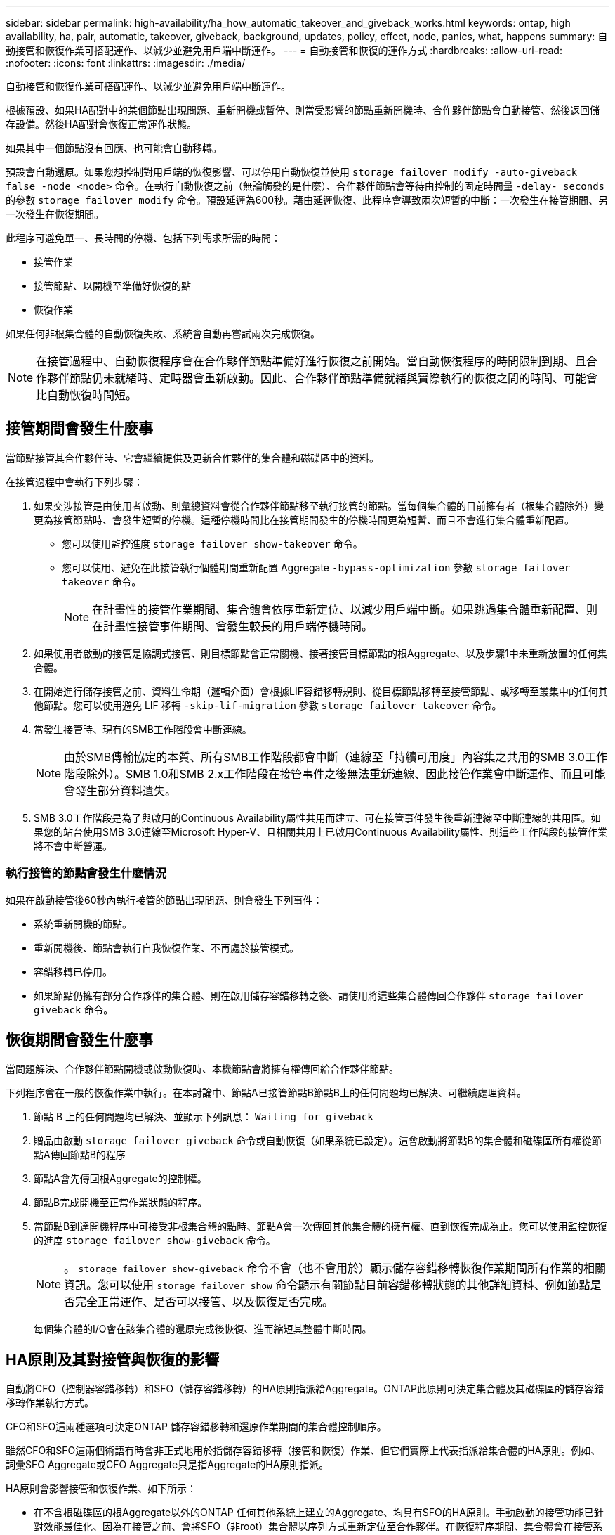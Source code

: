 ---
sidebar: sidebar 
permalink: high-availability/ha_how_automatic_takeover_and_giveback_works.html 
keywords: ontap, high availability, ha, pair, automatic, takeover, giveback, background, updates, policy, effect, node, panics, what, happens 
summary: 自動接管和恢復作業可搭配運作、以減少並避免用戶端中斷運作。 
---
= 自動接管和恢復的運作方式
:hardbreaks:
:allow-uri-read: 
:nofooter: 
:icons: font
:linkattrs: 
:imagesdir: ./media/


[role="lead"]
自動接管和恢復作業可搭配運作、以減少並避免用戶端中斷運作。

根據預設、如果HA配對中的某個節點出現問題、重新開機或暫停、則當受影響的節點重新開機時、合作夥伴節點會自動接管、然後返回儲存設備。然後HA配對會恢復正常運作狀態。

如果其中一個節點沒有回應、也可能會自動移轉。

預設會自動還原。如果您想控制對用戶端的恢復影響、可以停用自動恢復並使用 `storage failover modify -auto-giveback false -node <node>` 命令。在執行自動恢復之前（無論觸發的是什麼）、合作夥伴節點會等待由控制的固定時間量 `-delay- seconds` 的參數 `storage failover modify` 命令。預設延遲為600秒。藉由延遲恢復、此程序會導致兩次短暫的中斷：一次發生在接管期間、另一次發生在恢復期間。

此程序可避免單一、長時間的停機、包括下列需求所需的時間：

* 接管作業
* 接管節點、以開機至準備好恢復的點
* 恢復作業


如果任何非根集合體的自動恢復失敗、系統會自動再嘗試兩次完成恢復。


NOTE: 在接管過程中、自動恢復程序會在合作夥伴節點準備好進行恢復之前開始。當自動恢復程序的時間限制到期、且合作夥伴節點仍未就緒時、定時器會重新啟動。因此、合作夥伴節點準備就緒與實際執行的恢復之間的時間、可能會比自動恢復時間短。



== 接管期間會發生什麼事

當節點接管其合作夥伴時、它會繼續提供及更新合作夥伴的集合體和磁碟區中的資料。

在接管過程中會執行下列步驟：

. 如果交涉接管是由使用者啟動、則彙總資料會從合作夥伴節點移至執行接管的節點。當每個集合體的目前擁有者（根集合體除外）變更為接管節點時、會發生短暫的停機。這種停機時間比在接管期間發生的停機時間更為短暫、而且不會進行集合體重新配置。
+
** 您可以使用監控進度 `storage failover show‑takeover` 命令。
** 您可以使用、避免在此接管執行個體期間重新配置 Aggregate `‑bypass‑optimization` 參數 `storage failover takeover` 命令。
+

NOTE: 在計畫性的接管作業期間、集合體會依序重新定位、以減少用戶端中斷。如果跳過集合體重新配置、則在計畫性接管事件期間、會發生較長的用戶端停機時間。



. 如果使用者啟動的接管是協調式接管、則目標節點會正常關機、接著接管目標節點的根Aggregate、以及步驟1中未重新放置的任何集合體。
. 在開始進行儲存接管之前、資料生命期（邏輯介面）會根據LIF容錯移轉規則、從目標節點移轉至接管節點、或移轉至叢集中的任何其他節點。您可以使用避免 LIF 移轉 `‑skip‑lif-migration` 參數 `storage failover takeover` 命令。
. 當發生接管時、現有的SMB工作階段會中斷連線。
+

NOTE: 由於SMB傳輸協定的本質、所有SMB工作階段都會中斷（連線至「持續可用度」內容集之共用的SMB 3.0工作階段除外）。SMB 1.0和SMB 2.x工作階段在接管事件之後無法重新連線、因此接管作業會中斷運作、而且可能會發生部分資料遺失。

. SMB 3.0工作階段是為了與啟用的Continuous Availability屬性共用而建立、可在接管事件發生後重新連線至中斷連線的共用區。如果您的站台使用SMB 3.0連線至Microsoft Hyper-V、且相關共用上已啟用Continuous Availability屬性、則這些工作階段的接管作業將不會中斷營運。




=== 執行接管的節點會發生什麼情況

如果在啟動接管後60秒內執行接管的節點出現問題、則會發生下列事件：

* 系統重新開機的節點。
* 重新開機後、節點會執行自我恢復作業、不再處於接管模式。
* 容錯移轉已停用。
* 如果節點仍擁有部分合作夥伴的集合體、則在啟用儲存容錯移轉之後、請使用將這些集合體傳回合作夥伴 `storage failover giveback` 命令。




== 恢復期間會發生什麼事

當問題解決、合作夥伴節點開機或啟動恢復時、本機節點會將擁有權傳回給合作夥伴節點。

下列程序會在一般的恢復作業中執行。在本討論中、節點A已接管節點B節點B上的任何問題均已解決、可繼續處理資料。

. 節點 B 上的任何問題均已解決、並顯示下列訊息： `Waiting for giveback`
. 贈品由啟動 `storage failover giveback` 命令或自動恢復（如果系統已設定）。這會啟動將節點B的集合體和磁碟區所有權從節點A傳回節點B的程序
. 節點A會先傳回根Aggregate的控制權。
. 節點B完成開機至正常作業狀態的程序。
. 當節點B到達開機程序中可接受非根集合體的點時、節點A會一次傳回其他集合體的擁有權、直到恢復完成為止。您可以使用監控恢復的進度 `storage failover show-giveback` 命令。
+

NOTE: 。 `storage failover show-giveback` 命令不會（也不會用於）顯示儲存容錯移轉恢復作業期間所有作業的相關資訊。您可以使用 `storage failover show` 命令顯示有關節點目前容錯移轉狀態的其他詳細資料、例如節點是否完全正常運作、是否可以接管、以及恢復是否完成。

+
每個集合體的I/O會在該集合體的還原完成後恢復、進而縮短其整體中斷時間。





== HA原則及其對接管與恢復的影響

自動將CFO（控制器容錯移轉）和SFO（儲存容錯移轉）的HA原則指派給Aggregate。ONTAP此原則可決定集合體及其磁碟區的儲存容錯移轉作業執行方式。

CFO和SFO這兩種選項可決定ONTAP 儲存容錯移轉和還原作業期間的集合體控制順序。

雖然CFO和SFO這兩個術語有時會非正式地用於指儲存容錯移轉（接管和恢復）作業、但它們實際上代表指派給集合體的HA原則。例如、詞彙SFO Aggregate或CFO Aggregate只是指Aggregate的HA原則指派。

HA原則會影響接管和恢復作業、如下所示：

* 在不含根磁碟區的根Aggregate以外的ONTAP 任何其他系統上建立的Aggregate、均具有SFO的HA原則。手動啟動的接管功能已針對效能最佳化、因為在接管之前、會將SFO（非root）集合體以序列方式重新定位至合作夥伴。在恢復程序期間、集合體會在接管系統開機且管理應用程式上線後、以序列方式傳回、讓節點能夠接收其集合體。
* 由於Aggregate重新配置作業需要重新指派Aggregate磁碟擁有權、並將控制權從節點移轉至合作夥伴、因此只有符合SFO HA原則的Aggregate才有資格進行Aggregate重新配置。
* 根Aggregate一律具有CFO的HA原則、並在恢復作業開始時提供。這是允許接管系統開機的必要步驟。在接管系統完成開機程序且管理應用程式上線之後、所有其他集合體都會連續傳回、讓節點能夠接收其集合體。



NOTE: 將Aggregate的HA原則從SFO變更為CFO是一項維護模式作業。除非客戶支援代表指示、否則請勿修改此設定。



== 背景更新如何影響接管和恢復

磁碟韌體的背景更新會以不同的方式影響HA配對接管、恢復和集合重新配置作業、具體取決於這些作業的啟動方式。

下列清單說明背景磁碟韌體更新如何影響接管、恢復及集合重新定位：

* 如果在任一節點的磁碟上進行背景磁碟韌體更新、則手動啟動的接管作業會延遲、直到該磁碟上的磁碟韌體更新完成為止。如果背景磁碟韌體更新所需時間超過120秒、則接管作業將會中止、而且必須在磁碟韌體更新完成後手動重新啟動。如果是使用啟動接管 `‑bypass‑optimization` 的參數 `storage failover takeover` 命令設為 `true`，目的地節點上發生的背景磁碟韌體更新不會影響接管。
* 如果來源（或接管）節點上的磁碟發生背景磁碟韌體更新、則會使用手動啟動接管 `‑options` 的參數 `storage failover takeover` 命令設為 `immediate`，接管操作將立即開始。
* 如果背景磁碟韌體更新發生在節點上的磁碟上、而且發生問題、則會立即開始接管發生問題的節點。
* 如果背景磁碟韌體更新發生在任一節點的磁碟上、資料集合體的恢復會延遲、直到磁碟韌體更新完成為止。
* 如果背景磁碟韌體更新所需時間超過120秒、則會中止還原作業、而且必須在磁碟韌體更新完成後手動重新啟動。
* 如果在任一節點的磁碟上進行背景磁碟韌體更新、則會延遲Aggregate重新配置作業、直到該磁碟上的磁碟韌體更新完成為止。如果背景磁碟韌體更新所需時間超過120秒、則會中止集合體重新配置作業、而且必須在磁碟韌體更新完成後手動重新啟動。如果已使用啟動 Aggregate 重新定位 `-override-destination-checks` 的 `storage aggregate relocation` 命令設為 `true`、目的地節點上發生的背景磁碟韌體更新不會影響 Aggregate 重新定位。

